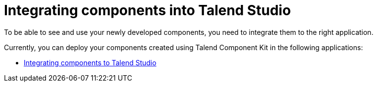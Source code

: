 = Integrating components into Talend Studio
:page-partial:
:page-documentationindex-index: 7500
:page-documentationindex-label: Studio integration
:page-documentationindex-icon: share-square
:page-documentationindex-description: Learn how to deploy your custom components to Talend Studio
:description: Get an overview of how to integrate your components created using Talend Component Kit to Talend Studio
:keywords: integration, deployment, open studio

To be able to see and use your newly developed components, you need to integrate them to the right application.

Currently, you can deploy your components created using Talend Component Kit in the following applications:

* xref:studio.adoc[Integrating components to Talend Studio]
